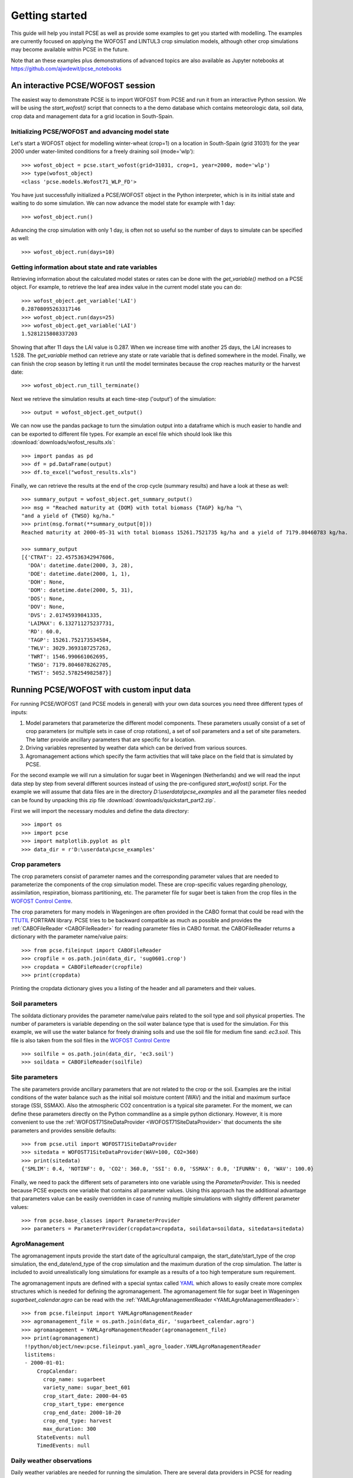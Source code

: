 ***************
Getting started
***************

This guide will help you install PCSE as well as provide
some examples to get you started with modelling. The examples are currently focused on applying
the WOFOST and LINTUL3 crop simulation models, although other crop simulations may become available within
PCSE in the future.

Note that an these examples plus demonstrations of advanced topics are also available as Jupyter
notebooks at https://github.com/ajwdewit/pcse_notebooks


An interactive PCSE/WOFOST session
==================================

The easiest way to demonstrate PCSE is to import WOFOST from PCSE and run it from
an interactive Python session. We will be using the `start_wofost()` script that
connects to a the demo database which contains meteorologic data, soil data,
crop data and management data for a grid location in South-Spain.

Initializing PCSE/WOFOST and advancing model state
--------------------------------------------------
Let's start a WOFOST object for modelling winter-wheat (crop=1) on a
location in South-Spain (grid 31031) for the year 2000 under water-limited
conditions for a freely draining soil (mode='wlp')::

    >>> wofost_object = pcse.start_wofost(grid=31031, crop=1, year=2000, mode='wlp')
    >>> type(wofost_object)
    <class 'pcse.models.Wofost71_WLP_FD'>

You have just successfully initialized a PCSE/WOFOST object in the Python
interpreter, which is in its initial state and waiting to do some simulation. We
can now advance the model state for example with 1 day::

    >>> wofost_object.run()

Advancing the crop simulation with only 1 day, is often not so useful so the
number of days to simulate can be specified as well::

    >>> wofost_object.run(days=10)

Getting information about state and rate variables
--------------------------------------------------
Retrieving information about the calculated model states or rates 
can be done with the `get_variable()` method on a PCSE object.
For example, to retrieve the leaf area index value in the current
model state you can do::

    >>> wofost_object.get_variable('LAI')
    0.28708095263317146 
    >>> wofost_object.run(days=25)
    >>> wofost_object.get_variable('LAI')
    1.5281215808337203

Showing that after 11 days the LAI value is 0.287. When we increase time
with another 25 days, the LAI increases to 1.528. The `get_variable` method
can retrieve any state or rate variable that is defined somewhere in the
model. Finally, we can finish the crop season by letting it run until the
model terminates because the crop reaches maturity or the harvest date::

    >>> wofost_object.run_till_terminate()

Next we retrieve the simulation results at each time-step ('output') of the
simulation::

    >>> output = wofost_object.get_output()

We can now use the pandas package to turn the simulation output into a
dataframe which is much easier to handle and can be exported to different
file types. For example an excel file which should look like this
:download:`downloads/wofost_results.xls`::

    >>> import pandas as pd
    >>> df = pd.DataFrame(output)
    >>> df.to_excel("wofost_results.xls")

Finally, we can retrieve the results at the end of the crop cycle (summary results)
and have a look at these as well::

    >>> summary_output = wofost_object.get_summary_output()
    >>> msg = "Reached maturity at {DOM} with total biomass {TAGP} kg/ha "\
    "and a yield of {TWSO} kg/ha."
    >>> print(msg.format(**summary_output[0]))
    Reached maturity at 2000-05-31 with total biomass 15261.7521735 kg/ha and a yield of 7179.80460783 kg/ha.

    >>> summary_output
    [{'CTRAT': 22.457536342947606,
      'DOA': datetime.date(2000, 3, 28),
      'DOE': datetime.date(2000, 1, 1),
      'DOH': None,
      'DOM': datetime.date(2000, 5, 31),
      'DOS': None,
      'DOV': None,
      'DVS': 2.01745939841335,
      'LAIMAX': 6.132711275237731,
      'RD': 60.0,
      'TAGP': 15261.752173534584,
      'TWLV': 3029.3693107257263,
      'TWRT': 1546.990661062695,
      'TWSO': 7179.8046078262705,
      'TWST': 5052.578254982587}]

Running PCSE/WOFOST with custom input data
==========================================

For running PCSE/WOFOST (and PCSE models in general) with your own data sources you need three different types of
inputs:

1. Model parameters that parameterize the different model components. These parameters usually
   consist of a set of crop parameters (or multiple sets in case of crop rotations), a set of soil parameters
   and a set of site parameters. The latter provide ancillary parameters that are specific for a location.
2. Driving variables represented by weather data which can be derived from various sources.
3. Agromanagement actions which specify the farm activities that will take place on the field that is simulated
   by PCSE.

For the second example we will run a simulation for sugar beet in
Wageningen (Netherlands) and we will read the input data step by step from
several different sources instead of using the pre-configured `start_wofost()`
script. For the example we will assume that data files are in the directory
`D:\\userdata\\pcse_examples` and all the parameter files needed can be
found by unpacking this zip file :download:`downloads/quickstart_part2.zip`.

First we will import the necessary modules and define the data directory::

    >>> import os
    >>> import pcse
    >>> import matplotlib.pyplot as plt
    >>> data_dir = r'D:\userdata\pcse_examples'

Crop parameters
---------------

The crop parameters consist of parameter names and the
corresponding parameter values that are needed to parameterize the
components of the crop simulation model. These are
crop-specific values regarding phenology, assimilation, respiration,
biomass partitioning, etc. The parameter file for sugar beet
is taken from the crop files in the `WOFOST Control Centre`_.

.. _WOFOST Control Centre: http://www.wageningenur.nl/wofost

The crop parameters for many models in
Wageningen are often provided in the CABO format that could be read
with the `TTUTIL <http://edepot.wur.nl/17847>`_ FORTRAN library. PCSE
tries to be backward compatible as much as possible and provides the
:ref:`CABOFileReader <CABOFileReader>` for reading parameter files in CABO format.
the CABOFileReader returns a dictionary with the parameter name/value pairs::

    >>> from pcse.fileinput import CABOFileReader
    >>> cropfile = os.path.join(data_dir, 'sug0601.crop')
    >>> cropdata = CABOFileReader(cropfile)
    >>> print(cropdata)

Printing the cropdata dictionary gives you a listing of the header and
all parameters and their values.

Soil parameters
---------------

The soildata dictionary provides the parameter name/value pairs related
to the soil type and soil physical properties. The number of parameters is
variable depending on the soil water balance type that is used for the
simulation. For this example, we will use the water balance for freely
draining soils and use the soil file for medium fine sand: `ec3.soil`.
This file is also taken from the soil files in the `WOFOST Control Centre`_ ::

    >>> soilfile = os.path.join(data_dir, 'ec3.soil')
    >>> soildata = CABOFileReader(soilfile)

Site parameters
---------------

The site parameters provide ancillary parameters that are not related to
the crop or the soil. Examples are the initial conditions of
the water balance such as the initial soil moisture content (WAV) and
the initial and maximum surface storage (SSI, SSMAX). Also the
atmospheric CO2 concentration is a typical site parameter.
For the moment, we can define these parameters directly on the Python commandline
as a simple python dictionary. However, it is more convenient to use the
:ref:`WOFOST71SiteDataProvider <WOFOST71SiteDataProvider>` that documents the
site parameters and provides sensible defaults::

    >>> from pcse.util import WOFOST71SiteDataProvider
    >>> sitedata = WOFOST71SiteDataProvider(WAV=100, CO2=360)
    >>> print(sitedata)
    {'SMLIM': 0.4, 'NOTINF': 0, 'CO2': 360.0, 'SSI': 0.0, 'SSMAX': 0.0, 'IFUNRN': 0, 'WAV': 100.0}

Finally, we need to pack the different sets of parameters into one variable
using the `ParameterProvider`. This is needed because PCSE expects one
variable that contains all parameter values. Using this approach has the
additional advantage that parameters value can be easily overridden in case
of running multiple simulations with slightly different parameter values::

     >>> from pcse.base_classes import ParameterProvider
     >>> parameters = ParameterProvider(cropdata=cropdata, soildata=soildata, sitedata=sitedata)

AgroManagement
--------------

The agromanagement inputs provide the start date of the agricultural campaign,
the start_date/start_type of the crop simulation, the end_date/end_type of the crop
simulation and the maximum duration of the crop simulation. The latter is
included to avoid unrealistically long simulations for example as a results of
a too high temperature sum requirement.

The agromanagement inputs are defined with a special syntax called `YAML`_ which allows
to easily create more complex structures which is needed for defining the agromanagement.
The agromanagement file for sugar beet in Wageningen `sugarbeet_calendar.agro` can be read with
the :ref:`YAMLAgroManagementReader <YAMLAgroManagementReader>`::

    >>> from pcse.fileinput import YAMLAgroManagementReader
    >>> agromanagement_file = os.path.join(data_dir, 'sugarbeet_calendar.agro')
    >>> agromanagement = YAMLAgroManagementReader(agromanagement_file)
    >>> print(agromanagement)
     !!python/object/new:pcse.fileinput.yaml_agro_loader.YAMLAgroManagementReader
     listitems:
     - 2000-01-01:
         CropCalendar:
           crop_name: sugarbeet
           variety_name: sugar_beet_601
           crop_start_date: 2000-04-05
           crop_start_type: emergence
           crop_end_date: 2000-10-20
           crop_end_type: harvest
           max_duration: 300
         StateEvents: null
         TimedEvents: null

Daily weather observations
--------------------------

Daily weather variables are needed for running the simulation. There are several
data providers in PCSE for reading weather data, see the section on
:ref:`weather data providers <Weather data providers>` to get an overview.

For this example we will use the weather data from the NASA Power database
which provides global weather data with a spatial resolution of 0.5 degree (~50 km).
We will retrieve the data from the Power database for the location of Wageningen.
Note that it can take around 30 seconds
to retrieve the weather data from the NASA Power server the first time::

    >>> from pcse.db import NASAPowerWeatherDataProvider
    >>> wdp = NASAPowerWeatherDataProvider(latitude=52, longitude=5)
    >>> print(wdp)
    Weather data provided by: NASAPowerWeatherDataProvider
    --------Description---------
    NASA/POWER SRB/FLASHFlux/MERRA2/GEOS 5.12.4 (FP-IT) 0.5 x 0.5 Degree Daily Averaged Data
    ----Site characteristics----
    Elevation:    4.7
    Latitude:  52.000
    Longitude:  5.000
    Data available for 1983-07-01 - 2018-09-16
    Number of missing days: 8

Importing, initializing and running a PCSE model
------------------------------------------------

Internally, PCSE uses a simulation `engine` to run a crop simulation. This
engine takes a configuration file that specifies the components for the crop,
the soil and the agromanagement that need to be used for the simulation.
So any PCSE model can be started by importing the `engine` and initializing
it with a given configuration file and the corresponding parameters, weather
data and agromanagement.

However, as many users of PCSE only need a particular configuration (for
example the WOFOST model for potential production), preconfigured Engines
are provided in `pcse.models`. For the sugarbeet example we will import
the WOFOST model for water-limited simulation under freely draining soil
conditions::

    >>> from pcse.models import Wofost71_WLP_FD
    >>> wofsim = Wofost71_WLP_FD(parameters, wdp, agromanagement)

We can then run the simulation and show some final results such as the anthesis and
harvest dates (DOA, DOH), total biomass (TAGP) and maximum LAI (LAIMAX).
Next, we retrieve the time series of daily simulation output using the `get_output()`
method on the WOFOST object::

    >>> wofsim.run_till_terminate()
    >>> output = wofsim.get_output()
    >>> len(output)
    294

As the output is returned as a list of dictionaries, we need to unpack these variables
from the list of output::

    >>> varnames = ["day", "DVS", "TAGP", "LAI", "SM"]
    >>> tmp = {}
    >>> for var in varnames:
    >>>     tmp[var] = [t[var] for t in output]

Finally, we can generate some figures of WOFOST variables such as the
development (DVS), total biomass (TAGP), leaf area
index (LAI) and root-zone soil moisture (SM) using the `MatPlotLib`_ plotting package::

    >>> day = tmp.pop("day")
    >>> fig, axes = plt.subplots(nrows=2, ncols=2, figsize=(10,8))
    >>> for var, ax in zip(["DVS", "TAGP", "LAI", "SM"], axes.flatten()):
    >>>     ax.plot_date(day, tmp[var], 'b-')
    >>>     ax.set_title(var)
    >>> fig.autofmt_xdate()
    >>> fig.savefig('sugarbeet.png')

.. _MatPlotLib: http://matplotlib.org/

This should generate a figure of the simulation results as shown below. The complete Python
script for this examples can be downloaded here :download:`downloads/quickstart_demo2.py`

.. image:: figures/sugarbeet.png


.. _RunningLINTUL3:

Running a simulation with PCSE/LINTUL3
======================================

The LINTUL model (Light INTerception and UtiLisation) is a simple generic crop model, which simulates dry
matter production as the result of light interception and utilization with a constant light use efficiency.
In PCSE the LINTUL family of models has been implemented including the LINTUL3 model which is used for
simulation of crop production under water-limited and nitrogen-limited conditions.

For the third example, we will use LINTUL3 for simulating spring-wheat in the Netherlands under water-limited
and nitrogen-limited conditions. We will again assume that data files are in the directory
`D:\\userdata\\pcse_examples` and all the parameter files needed can be
found by unpacking this zip file :download:`downloads/quickstart_part3.zip`. Note that this guide is also available
as an IPython notebook: :download:`downloads/running_LINTUL3.ipynb`.

First we will import the necessary modules and define the data directory. We also assume that you have the
`matplotlib`_, `pandas`_ and `PyYAML`_ packages installed on your system.::

    >>> import os
    >>> import pcse
    >>> import matplotlib.pyplot as plt
    >>> import pandas as pd
    >>> import yaml
    >>> data_dir = r'D:\userdata\pcse_examples'

.. _pandas: http://pandas.pydata.org
.. _PyYAML: http://pyyaml.org/wiki/PyYAML

Similar to the previous example, for running the PCSE/LINTUL3 model we need to define the tree types of inputs
(parameters, weather data and agromanagement).

Reading model parameters
------------------------
Model parameters can be easily read from the input files using the `PCSEFileReader` as we have seen
in the previous example::

    >>> from pcse.fileinput import PCSEFileReader
    >>> crop = PCSEFileReader(os.path.join(data_dir, "lintul3_springwheat.crop"))
    >>> soil = PCSEFileReader(os.path.join(data_dir, "lintul3_springwheat.soil"))
    >>> site = PCSEFileReader(os.path.join(data_dir, "lintul3_springwheat.site"))

However, PCSE models expect a single set of parameters and therefore they need to be combined using the
`ParameterProvider`::

    >>> from pcse.base_classes import ParameterProvider
    >>> parameterprovider = ParameterProvider(soildata=soil, cropdata=crop, sitedata=site)

Reading weather data
--------------------
For reading weather data we will use the ExcelWeatherDataProvider. This WeatherDataProvider uses nearly the same
file format as is used for the CABO weather files but stores its data in an MicroSoft Excel file which makes the
weather files easier to create and update::

    >>> from pcse.fileinput import ExcelWeatherDataProvider
    >>> weatherdataprovider = ExcelWeatherDataProvider(os.path.join(data_dir, "nl1.xlsx"))
    >>> print(weatherdataprovider)
    Weather data provided by: ExcelWeatherDataProvider
    --------Description---------
    Weather data for:
    Country: Netherlands
    Station: Wageningen, Location Haarweg
    Description: Observed data from Station Haarweg in Wageningen
    Source: Meteorology and Air Quality Group, Wageningen University
    Contact: Peter Uithol
    ----Site characteristics----
    Elevation:    7.0
    Latitude:  51.970
    Longitude:  5.670
    Data available for 2004-01-02 - 2008-12-31
    Number of missing days: 32

Defining agromanagement
-----------------------
Defining agromanagement needs a bit more explanation because agromanagement is a relatively
complex piece of PCSE. The agromanagement definition for PCSE is written in a format called `YAML`_ and
for the current example looks like this:

.. code:: yaml

    Version: 1.0.0
    AgroManagement:
    - 2006-01-01:
        CropCalendar:
            crop_name: wheat
            variety_name: spring-wheat
            crop_start_date: 2006-03-31
            crop_start_type: emergence
            crop_end_date: 2006-08-20
            crop_end_type: earliest
            max_duration: 300
        TimedEvents:
        -   event_signal: apply_n
            name:  Nitrogen application table
            comment: All nitrogen amounts in g N m-2
            events_table:
            - 2006-04-10: {amount: 10, recovery: 0.7}
            - 2006-05-05: {amount:  5, recovery: 0.7}
        StateEvents: null

.. _YAML: http://yaml.org/

The agromanagement definition starts with `Version:` indicating the version number of the agromanagement file
while the actual definition starts after the label `AgroManagement:`. Next a date must be provided which sets the
start date of the campaign (and the start date of the simulation). Each campaign is defined by zero or one
CropCalendars and zero or more TimedEvents and/or StateEvents. The CropCalendar defines the crop name,
variety_name, date of sowing, date of harvesting, etc. while the Timed/StateEvents define actions that are
either connected to a date or to a model state.

In the current example, the campaign starts on 2006-01-01, there is a crop calendar for spring-wheat starting on
2006-03-31 with a harvest date of 2006-08-20 or earlier if the crop reaches maturity before this date.
Next there are timed events defined for applying N fertilizer at 2006-04-10 and 2006-05-05. The current example
has no state events. For a thorough description of all possibilities see the section on AgroManagement in the
Reference Guide (Chapter 3).

Loading the agromanagement definition must by done with the YAMLAgroManagementReader::

    >>> from pcse.fileinput import YAMLAgroManagementReader
    >>> agromanagement = YAMLAgroManagementReader(os.path.join(data_dir, "lintul3_springwheat.amgt"))
    >>> print(agromanagement)
    !!python/object/new:pcse.fileinput.yaml_agro_loader.YAMLAgroManagementReader
    listitems:
    - 2006-01-01:
        CropCalendar:
          crop_end_date: 2006-10-20
          crop_end_type: earliest
          crop_name: wheat
          variety_name: spring-wheat
          crop_start_date: 2006-03-31
          crop_start_type: emergence
          max_duration: 300
        StateEvents: null
        TimedEvents:
        - comment: All nitrogen amounts in g N m-2
          event_signal: apply_n
          events_table:
          - 2006-04-10:
              amount: 10
              recovery: 0.7
          - 2006-05-05:
              amount: 5
              recovery: 0.7
          name: Nitrogen application table


Starting and running the LINTUL3 model
--------------------------------------
We have now all parameters, weather data and agromanagement information available to start the LINTUL3 model::

    >>> from pcse.models import LINTUL3
    >>> lintul3 = LINTUL3(parameterprovider, weatherdataprovider, agromanagement)
    >>> lintul3.run_till_terminate()

Next, we can easily get the output from the model using the get_output() method and turn it into a pandas DataFrame::

    >>> output = lintul3.get_output()
    >>> df = pd.DataFrame(output).set_index("day")
    >>> df.tail()
                     DVS       LAI     NUPTT       TAGBM     TGROWTH  TIRRIG  \
    day
    2006-07-28  1.931748  0.384372  4.705356  560.213626  626.053663       0
    2006-07-29  1.953592  0.368403  4.705356  560.213626  626.053663       0
    2006-07-30  1.974029  0.353715  4.705356  560.213626  626.053663       0
    2006-07-31  1.995291  0.339133  4.705356  560.213626  626.053663       0
    2006-08-01  2.014272  0.326169  4.705356  560.213626  626.053663       0

                   TNSOIL  TRAIN  TRAN  TRANRF  TRUNOF      TTRAN        WC  \
    day
    2006-07-28  11.794644  375.4     0       0       0  71.142104  0.198576
    2006-07-29  11.794644  376.3     0       0       0  71.142104  0.197346
    2006-07-30  11.794644  376.3     0       0       0  71.142104  0.196293
    2006-07-31  11.794644  381.6     0       0       0  71.142104  0.198484
    2006-08-01  11.794644  381.7     0       0       0  71.142104  0.197384

                     WLVD       WLVG        WRT         WSO         WST
    day
    2006-07-28  88.548865  17.687197  16.649830  184.991591  268.985974
    2006-07-29  89.284828  16.951234  16.150335  184.991591  268.985974
    2006-07-30  89.962276  16.273785  15.665825  184.991591  268.985974
    2006-07-31  90.635216  15.600845  15.195850  184.991591  268.985974
    2006-08-01  91.233828  15.002234  14.739974  184.991591  268.985974

Finally, we can visualize the results from the pandas DataFrame with a few commands if your
environment supports plotting::

    >>> fig, axes = plt.subplots(nrows=9, ncols=2, figsize=(16,40))
    >>> for key, axis in zip(df.columns, axes.flatten()):
    >>>     df[key].plot(ax=axis, title=key)
    >>> fig.autofmt_xdate()
    >>> fig.savefig(os.path.join(data_dir, "lintul3_springwheat.png"))

.. image:: downloads/lintul3_springwheat.png
